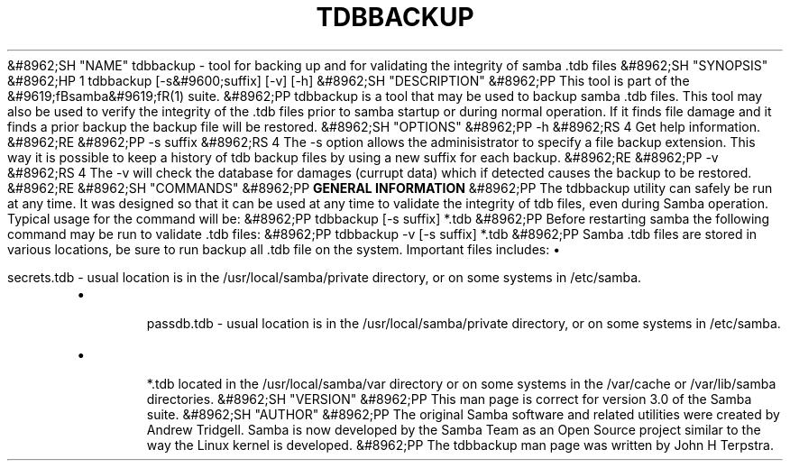 .\"Generated by db2man.xsl. Don't modify this, modify the source.
.de Sh \" Subsection
.br
.if t .Sp
.ne 5
.PP
\fB\\$1\fR
.PP
..
.de Sp \" Vertical space (when we can't use .PP)
.if t .sp .5v
.if n .sp
..
.de Ip \" List item
.br
.ie \\n(.$>=3 .ne \\$3
.el .ne 3
.IP "\\$1" \\$2
..
.TH "TDBBACKUP" 8 "" "" ""
&#8962;SH "NAME"
tdbbackup - tool for backing up and for validating the integrity of samba .tdb files
&#8962;SH "SYNOPSIS"
&#8962;HP 1
tdbbackup [-s&#9600;suffix] [-v] [-h]
&#8962;SH "DESCRIPTION"
&#8962;PP
This tool is part of the
&#9619;fBsamba&#9619;fR(1)
suite.
&#8962;PP
tdbbackup
is a tool that may be used to backup samba .tdb files. This tool may also be used to verify the integrity of the .tdb files prior to samba startup or during normal operation. If it finds file damage and it finds a prior backup the backup file will be restored.
&#8962;SH "OPTIONS"
&#8962;PP
-h
&#8962;RS 4
Get help information.
&#8962;RE
&#8962;PP
-s suffix
&#8962;RS 4
The
-s
option allows the adminisistrator to specify a file backup extension. This way it is possible to keep a history of tdb backup files by using a new suffix for each backup.
&#8962;RE
&#8962;PP
-v
&#8962;RS 4
The
-v
will check the database for damages (currupt data) which if detected causes the backup to be restored.
&#8962;RE
&#8962;SH "COMMANDS"
&#8962;PP
\fBGENERAL INFORMATION\fR
&#8962;PP
The
tdbbackup
utility can safely be run at any time. It was designed so that it can be used at any time to validate the integrity of tdb files, even during Samba operation. Typical usage for the command will be:
&#8962;PP
tdbbackup [-s suffix] *.tdb
&#8962;PP
Before restarting samba the following command may be run to validate .tdb files:
&#8962;PP
tdbbackup -v [-s suffix] *.tdb
&#8962;PP
Samba .tdb files are stored in various locations, be sure to run backup all .tdb file on the system. Important files includes:
\(bu

secrets.tdb
- usual location is in the /usr/local/samba/private directory, or on some systems in /etc/samba.
.TP
\(bu

passdb.tdb
- usual location is in the /usr/local/samba/private directory, or on some systems in /etc/samba.
.TP
\(bu

*.tdb
located in the /usr/local/samba/var directory or on some systems in the /var/cache or /var/lib/samba directories.
&#8962;SH "VERSION"
&#8962;PP
This man page is correct for version 3.0 of the Samba suite.
&#8962;SH "AUTHOR"
&#8962;PP
The original Samba software and related utilities were created by Andrew Tridgell. Samba is now developed by the Samba Team as an Open Source project similar to the way the Linux kernel is developed.
&#8962;PP
The tdbbackup man page was written by John H Terpstra.

